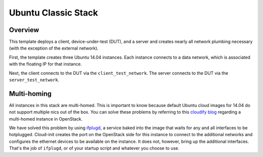 Ubuntu Classic Stack
====================

Overview
--------
This template deploys a client, device-under-test (DUT), and a server and creates nearly all network plumbing necessary (with the exception of the external network).

First, the template creates three Ubuntu 14.04 instances. Each instance connects to a data network, which is associated with the floating IP for that instance.

Next, the client connects to the DUT via the ``client_test_network``. The server connects to the DUT via the ``server_test_network``.


Multi-homing
------------
All instances in this stack are multi-homed. This is important to know because default Ubuntu cloud images for 14.04 do not support multiple nics out of the box. You can solve these problems by referring to this `cloudify blog <http://getcloudify.org/2015/05/18/openstack-neutron-nova-cloud-vm-networking-network-automation-orchestration.html>`_ regarding a multi-homed instance in OpenStack.

We have solved this problem by using `ifplugd <http://0pointer.de/lennart/projects/ifplugd/>`_, a service baked into the image that waits for any and all interfaces to be hotplugged. Cloud-init creates the port on the OpenStack side for this instance to connect to the additional networks and configures the ethernet devices to be available on the instance. It does not, however, bring up the additional interfaces. That's the job of ``ifplugd``, or of your startup script and whatever you choose to use.
